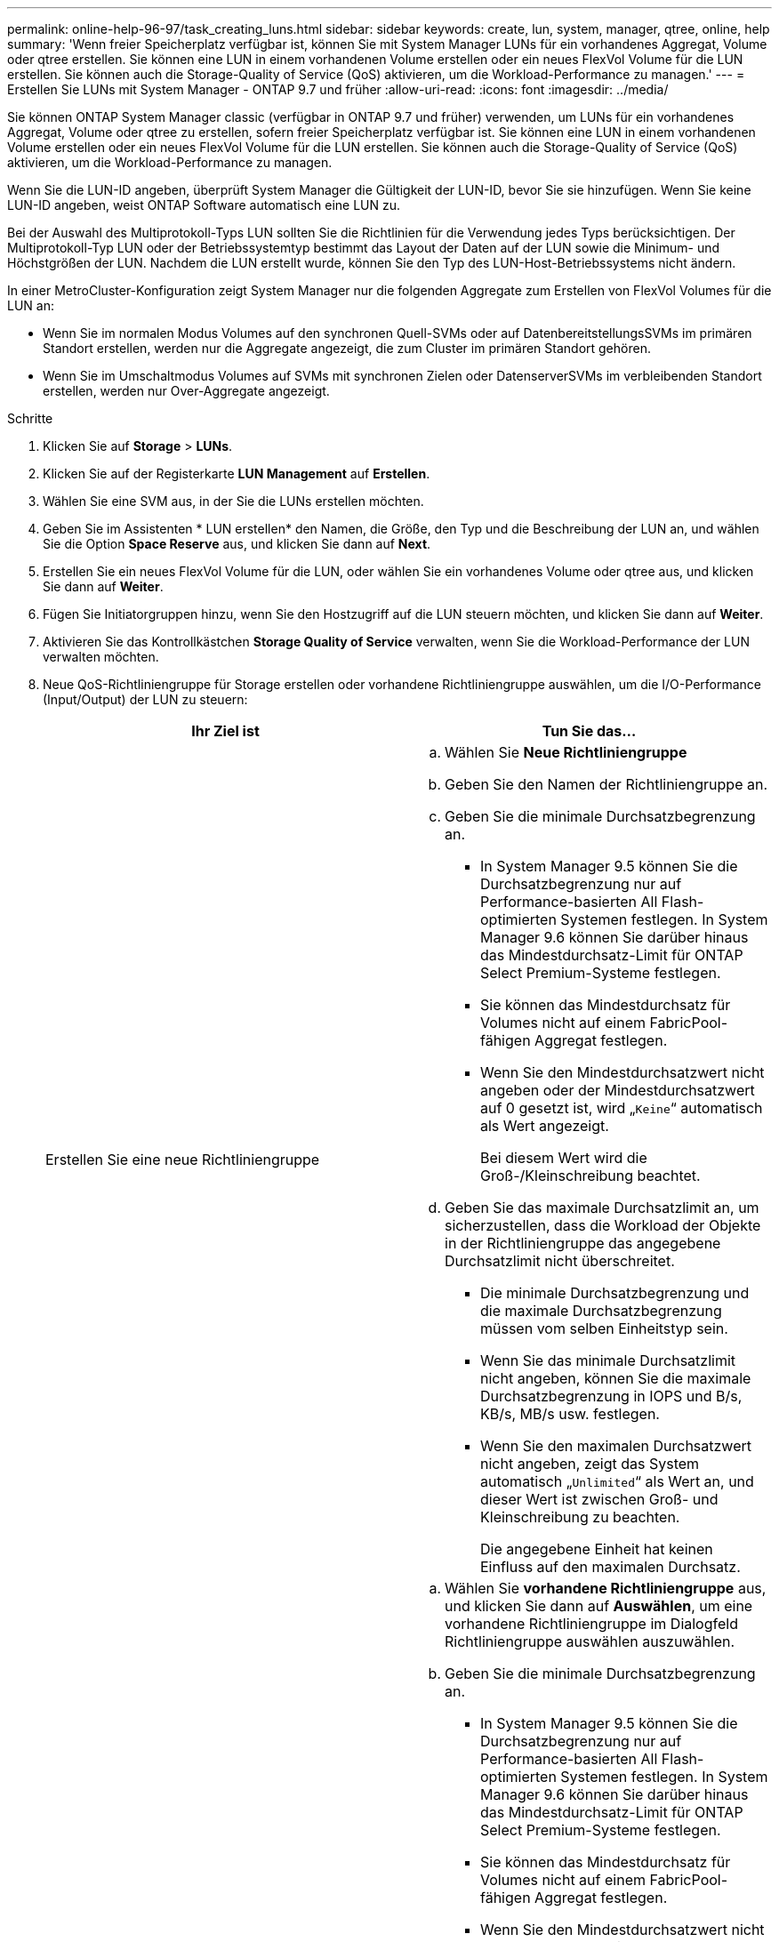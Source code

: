 ---
permalink: online-help-96-97/task_creating_luns.html 
sidebar: sidebar 
keywords: create, lun, system, manager, qtree, online, help 
summary: 'Wenn freier Speicherplatz verfügbar ist, können Sie mit System Manager LUNs für ein vorhandenes Aggregat, Volume oder qtree erstellen. Sie können eine LUN in einem vorhandenen Volume erstellen oder ein neues FlexVol Volume für die LUN erstellen. Sie können auch die Storage-Quality of Service (QoS) aktivieren, um die Workload-Performance zu managen.' 
---
= Erstellen Sie LUNs mit System Manager - ONTAP 9.7 und früher
:allow-uri-read: 
:icons: font
:imagesdir: ../media/


[role="lead"]
Sie können ONTAP System Manager classic (verfügbar in ONTAP 9.7 und früher) verwenden, um LUNs für ein vorhandenes Aggregat, Volume oder qtree zu erstellen, sofern freier Speicherplatz verfügbar ist. Sie können eine LUN in einem vorhandenen Volume erstellen oder ein neues FlexVol Volume für die LUN erstellen. Sie können auch die Storage-Quality of Service (QoS) aktivieren, um die Workload-Performance zu managen.

Wenn Sie die LUN-ID angeben, überprüft System Manager die Gültigkeit der LUN-ID, bevor Sie sie hinzufügen. Wenn Sie keine LUN-ID angeben, weist ONTAP Software automatisch eine LUN zu.

Bei der Auswahl des Multiprotokoll-Typs LUN sollten Sie die Richtlinien für die Verwendung jedes Typs berücksichtigen. Der Multiprotokoll-Typ LUN oder der Betriebssystemtyp bestimmt das Layout der Daten auf der LUN sowie die Minimum- und Höchstgrößen der LUN. Nachdem die LUN erstellt wurde, können Sie den Typ des LUN-Host-Betriebssystems nicht ändern.

In einer MetroCluster-Konfiguration zeigt System Manager nur die folgenden Aggregate zum Erstellen von FlexVol Volumes für die LUN an:

* Wenn Sie im normalen Modus Volumes auf den synchronen Quell-SVMs oder auf DatenbereitstellungsSVMs im primären Standort erstellen, werden nur die Aggregate angezeigt, die zum Cluster im primären Standort gehören.
* Wenn Sie im Umschaltmodus Volumes auf SVMs mit synchronen Zielen oder DatenserverSVMs im verbleibenden Standort erstellen, werden nur Over-Aggregate angezeigt.


.Schritte
. Klicken Sie auf *Storage* > *LUNs*.
. Klicken Sie auf der Registerkarte *LUN Management* auf *Erstellen*.
. Wählen Sie eine SVM aus, in der Sie die LUNs erstellen möchten.
. Geben Sie im Assistenten * LUN erstellen* den Namen, die Größe, den Typ und die Beschreibung der LUN an, und wählen Sie die Option *Space Reserve* aus, und klicken Sie dann auf *Next*.
. Erstellen Sie ein neues FlexVol Volume für die LUN, oder wählen Sie ein vorhandenes Volume oder qtree aus, und klicken Sie dann auf *Weiter*.
. Fügen Sie Initiatorgruppen hinzu, wenn Sie den Hostzugriff auf die LUN steuern möchten, und klicken Sie dann auf *Weiter*.
. Aktivieren Sie das Kontrollkästchen *Storage Quality of Service* verwalten, wenn Sie die Workload-Performance der LUN verwalten möchten.
. Neue QoS-Richtliniengruppe für Storage erstellen oder vorhandene Richtliniengruppe auswählen, um die I/O-Performance (Input/Output) der LUN zu steuern:
+
|===
| Ihr Ziel ist | Tun Sie das... 


 a| 
Erstellen Sie eine neue Richtliniengruppe
 a| 
.. Wählen Sie *Neue Richtliniengruppe*
.. Geben Sie den Namen der Richtliniengruppe an.
.. Geben Sie die minimale Durchsatzbegrenzung an.
+
*** In System Manager 9.5 können Sie die Durchsatzbegrenzung nur auf Performance-basierten All Flash-optimierten Systemen festlegen. In System Manager 9.6 können Sie darüber hinaus das Mindestdurchsatz-Limit für ONTAP Select Premium-Systeme festlegen.
*** Sie können das Mindestdurchsatz für Volumes nicht auf einem FabricPool-fähigen Aggregat festlegen.
*** Wenn Sie den Mindestdurchsatzwert nicht angeben oder der Mindestdurchsatzwert auf 0 gesetzt ist, wird „`Keine`“ automatisch als Wert angezeigt.
+
Bei diesem Wert wird die Groß-/Kleinschreibung beachtet.



.. Geben Sie das maximale Durchsatzlimit an, um sicherzustellen, dass die Workload der Objekte in der Richtliniengruppe das angegebene Durchsatzlimit nicht überschreitet.
+
*** Die minimale Durchsatzbegrenzung und die maximale Durchsatzbegrenzung müssen vom selben Einheitstyp sein.
*** Wenn Sie das minimale Durchsatzlimit nicht angeben, können Sie die maximale Durchsatzbegrenzung in IOPS und B/s, KB/s, MB/s usw. festlegen.
*** Wenn Sie den maximalen Durchsatzwert nicht angeben, zeigt das System automatisch „`Unlimited`“ als Wert an, und dieser Wert ist zwischen Groß- und Kleinschreibung zu beachten.
+
Die angegebene Einheit hat keinen Einfluss auf den maximalen Durchsatz.







 a| 
Wählen Sie eine vorhandene Richtliniengruppe aus
 a| 
.. Wählen Sie *vorhandene Richtliniengruppe* aus, und klicken Sie dann auf *Auswählen*, um eine vorhandene Richtliniengruppe im Dialogfeld Richtliniengruppe auswählen auszuwählen.
.. Geben Sie die minimale Durchsatzbegrenzung an.
+
*** In System Manager 9.5 können Sie die Durchsatzbegrenzung nur auf Performance-basierten All Flash-optimierten Systemen festlegen. In System Manager 9.6 können Sie darüber hinaus das Mindestdurchsatz-Limit für ONTAP Select Premium-Systeme festlegen.
*** Sie können das Mindestdurchsatz für Volumes nicht auf einem FabricPool-fähigen Aggregat festlegen.
*** Wenn Sie den Mindestdurchsatzwert nicht angeben oder der Mindestdurchsatzwert auf 0 gesetzt ist, wird „`Keine`“ automatisch als Wert angezeigt.
+
Bei diesem Wert wird die Groß-/Kleinschreibung beachtet.



.. Geben Sie das maximale Durchsatzlimit an, um sicherzustellen, dass die Workload der Objekte in der Richtliniengruppe das angegebene Durchsatzlimit nicht überschreitet.
+
*** Die minimale Durchsatzbegrenzung und die maximale Durchsatzbegrenzung müssen vom selben Einheitstyp sein.
*** Wenn Sie das minimale Durchsatzlimit nicht angeben, können Sie die maximale Durchsatzbegrenzung in IOPS und B/s, KB/s, MB/s usw. festlegen.
*** Wenn Sie den maximalen Durchsatzwert nicht angeben, zeigt das System automatisch „`Unlimited`“ als Wert an, und dieser Wert ist zwischen Groß- und Kleinschreibung zu beachten.
+
Die angegebene Einheit hat keinen Einfluss auf den maximalen Durchsatz.



+
Wenn die Richtliniengruppe mehr als einem Objekt zugewiesen ist, wird der maximale Durchsatz, den Sie angeben, von den Objekten gemeinsam genutzt.



|===
. Überprüfen Sie die angegebenen Details im Fenster *LUN summary* und klicken Sie dann auf *Next*.
. Bestätigen Sie die Details und klicken Sie dann auf *Fertig stellen*, um den Assistenten abzuschließen.


*Verwandte Informationen*

xref:reference_luns_window.adoc[LUNs-Fenster]

xref:concept_lun_multiprotocol_type_guidelines.adoc[Richtlinien für die Verwendung des Multi-Protokoll-Typs LUN]
